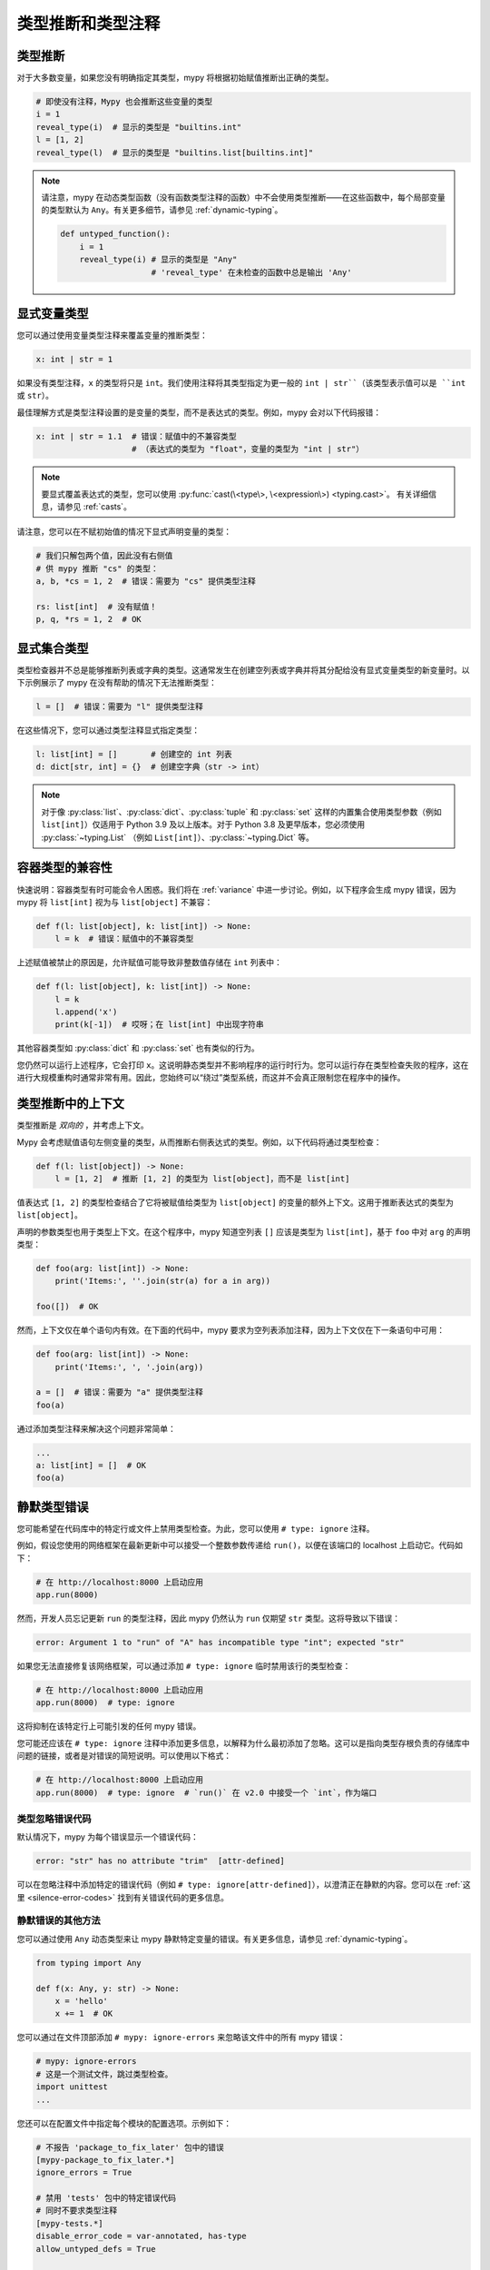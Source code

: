 .. _type-inference-and-annotations:

类型推断和类型注释
===================

类型推断
********

对于大多数变量，如果您没有明确指定其类型，mypy 将根据初始赋值推断出正确的类型。

.. code-block:: python

    # 即使没有注释，Mypy 也会推断这些变量的类型
    i = 1
    reveal_type(i)  # 显示的类型是 "builtins.int"
    l = [1, 2]
    reveal_type(l)  # 显示的类型是 "builtins.list[builtins.int]"


.. note::

    请注意，mypy 在动态类型函数（没有函数类型注释的函数）中不会使用类型推断——在这些函数中，每个局部变量的类型默认为 ``Any``。有关更多细节，请参见 :ref:`dynamic-typing`。

    .. code-block:: python

        def untyped_function():
            i = 1
            reveal_type(i) # 显示的类型是 "Any"
                           # 'reveal_type' 在未检查的函数中总是输出 'Any'


.. _explicit-var-types:

显式变量类型
************

您可以通过使用变量类型注释来覆盖变量的推断类型：

.. code-block:: python

   x: int | str = 1

如果没有类型注释，``x`` 的类型将只是 ``int``。我们使用注释将其类型指定为更一般的 ``int | str``（该类型表示值可以是 ``int`` 或 ``str``）。

最佳理解方式是类型注释设置的是变量的类型，而不是表达式的类型。例如，mypy 会对以下代码报错：

.. code-block:: python

   x: int | str = 1.1  # 错误：赋值中的不兼容类型
                       # （表达式的类型为 "float"，变量的类型为 "int | str"）

.. note::

   要显式覆盖表达式的类型，您可以使用
   :py:func:`cast(\<type\>, \<expression\>) <typing.cast>`。
   有关详细信息，请参见 :ref:`casts`。

请注意，您可以在不赋初始值的情况下显式声明变量的类型：

.. code-block:: python

   # 我们只解包两个值，因此没有右侧值
   # 供 mypy 推断 "cs" 的类型：
   a, b, *cs = 1, 2  # 错误：需要为 "cs" 提供类型注释

   rs: list[int]  # 没有赋值！
   p, q, *rs = 1, 2  # OK

显式集合类型
*******************

类型检查器并不总是能够推断列表或字典的类型。这通常发生在创建空列表或字典并将其分配给没有显式变量类型的新变量时。以下示例展示了 mypy 在没有帮助的情况下无法推断类型：

.. code-block:: python

   l = []  # 错误：需要为 "l" 提供类型注释

在这些情况下，您可以通过类型注释显式指定类型：

.. code-block:: python

   l: list[int] = []       # 创建空的 int 列表
   d: dict[str, int] = {}  # 创建空字典（str -> int）

.. note::

   对于像 :py:class:`list`、:py:class:`dict`、:py:class:`tuple` 和 :py:class:`set` 这样的内置集合使用类型参数（例如 ``list[int]``）仅适用于 Python 3.9 及以上版本。对于 Python 3.8 及更早版本，您必须使用 :py:class:`~typing.List` （例如 ``List[int]``）、:py:class:`~typing.Dict` 等。

容器类型的兼容性
*********************

快速说明：容器类型有时可能会令人困惑。我们将在 :ref:`variance` 中进一步讨论。例如，以下程序会生成 mypy 错误，因为 mypy 将 ``list[int]`` 视为与 ``list[object]`` 不兼容：

.. code-block:: python

   def f(l: list[object], k: list[int]) -> None:
       l = k  # 错误：赋值中的不兼容类型

上述赋值被禁止的原因是，允许赋值可能导致非整数值存储在 ``int`` 列表中：

.. code-block:: python

   def f(l: list[object], k: list[int]) -> None:
       l = k
       l.append('x')
       print(k[-1])  # 哎呀；在 list[int] 中出现字符串

其他容器类型如 :py:class:`dict` 和 :py:class:`set` 也有类似的行为。

您仍然可以运行上述程序，它会打印 ``x``。这说明静态类型并不影响程序的运行时行为。您可以运行存在类型检查失败的程序，这在进行大规模重构时通常非常有用。因此，您始终可以“绕过”类型系统，而这并不会真正限制您在程序中的操作。

类型推断中的上下文
*******************

类型推断是 *双向的* ，并考虑上下文。

Mypy 会考虑赋值语句左侧变量的类型，从而推断右侧表达式的类型。例如，以下代码将通过类型检查：

.. code-block:: python

   def f(l: list[object]) -> None:
       l = [1, 2]  # 推断 [1, 2] 的类型为 list[object]，而不是 list[int]

值表达式 ``[1, 2]`` 的类型检查结合了它将被赋值给类型为 ``list[object]`` 的变量的额外上下文。这用于推断表达式的类型为 ``list[object]``。

声明的参数类型也用于类型上下文。在这个程序中，mypy 知道空列表 ``[]`` 应该是类型为 ``list[int]``，基于 ``foo`` 中对 ``arg`` 的声明类型：

.. code-block:: python

    def foo(arg: list[int]) -> None:
        print('Items:', ''.join(str(a) for a in arg))

    foo([])  # OK

然而，上下文仅在单个语句内有效。在下面的代码中，mypy 要求为空列表添加注释，因为上下文仅在下一条语句中可用：

.. code-block:: python

    def foo(arg: list[int]) -> None:
        print('Items:', ', '.join(arg))

    a = []  # 错误：需要为 "a" 提供类型注释
    foo(a)

通过添加类型注释来解决这个问题非常简单：

.. code-block:: python

    ...
    a: list[int] = []  # OK
    foo(a)

.. _silencing-type-errors:

静默类型错误
*********************

您可能希望在代码库中的特定行或文件上禁用类型检查。为此，您可以使用 ``# type: ignore`` 注释。

例如，假设您使用的网络框架在最新更新中可以接受一个整数参数传递给 ``run()``，以便在该端口的 localhost 上启动它。代码如下：

.. code-block:: python

    # 在 http://localhost:8000 上启动应用
    app.run(8000)

然而，开发人员忘记更新 ``run`` 的类型注释，因此 mypy 仍然认为 ``run`` 仅期望 ``str`` 类型。这将导致以下错误：

.. code-block:: text

    error: Argument 1 to "run" of "A" has incompatible type "int"; expected "str"

如果您无法直接修复该网络框架，可以通过添加 ``# type: ignore`` 临时禁用该行的类型检查：

.. code-block:: python

    # 在 http://localhost:8000 上启动应用
    app.run(8000)  # type: ignore

这将抑制在该特定行上可能引发的任何 mypy 错误。

您可能还应该在 ``# type: ignore`` 注释中添加更多信息，以解释为什么最初添加了忽略。这可以是指向类型存根负责的存储库中问题的链接，或者是对错误的简短说明。可以使用以下格式：

.. code-block:: python

    # 在 http://localhost:8000 上启动应用
    app.run(8000)  # type: ignore  # `run()` 在 v2.0 中接受一个 `int`，作为端口

类型忽略错误代码
-----------------------

默认情况下，mypy 为每个错误显示一个错误代码：

.. code-block:: text

   error: "str" has no attribute "trim"  [attr-defined]

可以在忽略注释中添加特定的错误代码（例如 ``# type: ignore[attr-defined]``），以澄清正在静默的内容。您可以在 :ref:`这里 <silence-error-codes>` 找到有关错误代码的更多信息。

静默错误的其他方法
----------------------------

您可以通过使用 ``Any`` 动态类型来让 mypy 静默特定变量的错误。有关更多信息，请参见 :ref:`dynamic-typing`。

.. code-block:: python

    from typing import Any

    def f(x: Any, y: str) -> None:
        x = 'hello'
        x += 1  # OK

您可以通过在文件顶部添加 ``# mypy: ignore-errors`` 来忽略该文件中的所有 mypy 错误：

.. code-block:: python

    # mypy: ignore-errors
    # 这是一个测试文件，跳过类型检查。
    import unittest
    ...

您还可以在配置文件中指定每个模块的配置选项。示例如下：

.. code-block:: ini

    # 不报告 'package_to_fix_later' 包中的错误
    [mypy-package_to_fix_later.*]
    ignore_errors = True

    # 禁用 'tests' 包中的特定错误代码
    # 同时不要求类型注释
    [mypy-tests.*]
    disable_error_code = var-annotated, has-type
    allow_untyped_defs = True

    # 静默 'library_missing_types' 包中的导入错误
    [mypy-library_missing_types.*]
    ignore_missing_imports = True

最后，给类、方法或函数添加 ``@typing.no_type_check`` 装饰器会导致 mypy 避免对该类、方法或函数进行类型检查，并将其视为没有任何类型注释。

.. code-block:: python

    @typing.no_type_check
    def foo() -> str:
       return 12345  # 没有错误！
